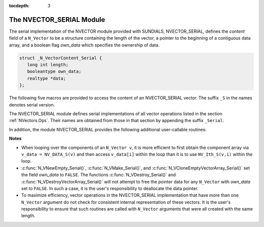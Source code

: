 ..
   Programmer(s): Daniel R. Reynolds @ SMU
   ----------------------------------------------------------------
   Copyright (c) 2013, Southern Methodist University.
   All rights reserved.
   For details, see the LICENSE file.
   ----------------------------------------------------------------

:tocdepth: 3


.. _NVectors.NVSerial:

The NVECTOR_SERIAL Module
======================================

The serial implementation of the NVECTOR module provided with
SUNDIALS, NVECTOR_SERIAL, defines the *content* field of a
``N_Vector`` to be a structure containing the length of the vector, a
pointer to the beginning of a contiguous data array, and a boolean
flag *own_data* which specifies the ownership of data. 

.. code-block:: c

   struct _N_VectorContent_Serial { 
      long int length; 
      booleantype own_data; 
      realtype *data;
   };

The following five macros are provided to access the content of an
NVECTOR_SERIAL vector. The suffix ``_S`` in the names denotes serial
version. 


.. c:macro:: NV_CONTENT_S(v)

   This macro gives access to the contents of the serial vector
   ``N_Vector`` *v*. 

   The assignment ``v_cont = NV_CONTENT_S(v)`` sets ``v_cont`` to be a
   pointer to the serial ``N_Vector`` `content` structure. 

   Implementation:
  
   .. code-block:: c

      #define NV_CONTENT_S(v) ( (N_VectorContent_Serial)(v->content) ) 


.. c:macro:: NV_OWN_DATA_S(v)

   Access the *own_data* component of the serial ``N_Vector`` *v*.

   Implementation:

   .. code-block:: c
 
      #define NV_OWN_DATA_S(v) ( NV_CONTENT_S(v)->own_data ) 


.. c:macro:: NV_DATA_S(v)

   The assignment ``v_data = NV_DATA_S(v)`` sets ``v_data`` to be a
   pointer to the first component of the *data* for the ``N_Vector``
   ``v``. 

   Similarly, the assignment ``NV_DATA_S(v) = v_data`` sets the component
   array of ``v`` to be ``v_data`` by storing the pointer ``v_data``.

   Implementation:

   .. code-block:: c
 
      #define NV_DATA_S(v) ( NV_CONTENT_S(v)->data ) 


.. c:macro:: NV_LENGTH_S(v)

   Access the *length* component of the serial ``N_Vector`` *v*.

   The assignment ``v_len = NV_LENGTH_S(v)`` sets ``v_len`` to be the
   *length* of ``v``. On the other hand, the call ``NV_LENGTH_S(v) =
   len_v`` sets the *length* of ``v`` to be ``len_v``. 

   Implementation:

   .. code-block:: c
 
      #define NV_LENGTH_S(v) ( NV_CONTENT_S(v)->length )


.. c:macro:: NV_Ith_S(v,i)

   This macro gives access to the individual components of the *data*
   array of an ``N_Vector``, using standard 0-based C indexing. 

   The assignment ``r = NV_Ith_S(v,i)`` sets ``r`` to be the value of
   the ``i``-th component of ``v``. 

   The assignment ``NV_Ith_S(v,i) = r`` sets the value of the ``i``-th
   component of ``v`` to be ``r``. 

   Here ``i`` ranges from 0 to :math:`n-1` for a vector of length
   :math:`n`. 

   Implementation: 

   .. code-block:: c

      #define NV_Ith_S(v,i) ( NV_DATA_S(v)[i] )




The NVECTOR_SERIAL module defines serial implementations of all vector
operations listed in the section :ref:`NVectors.Ops`.  Their names are
obtained from those in that section by appending the suffix
``_Serial``.  

In addition, the module NVECTOR_SERIAL provides the following
additional user-callable routines:


.. c:function:: N_Vector N_VNew_Serial(long int vec_length)

   This function creates and allocates memory for a serial
   ``N_Vector``. Its only argument is the vector length.


.. c:function:: N_Vector N_VNewEmpty_Serial(long int vec_length)

   This function creates a new serial ``N_Vector`` with an empty
   (``NULL``) data array. 


.. c:function:: N_Vector N_VMake_Serial(long int vec_length, realtype* v_data)

   This function creates and allocates memory for a serial vector with
   user-provided data array, *v_data*. 


.. c:function:: N_Vector* N_VCloneVectorArray_Serial(int count, N_Vector w)

   This function creates (by cloning) an array of *count* serial
   vectors. 


.. c:function:: N_Vector* N_VCloneEmptyVectorArray_Serial(int count, N_Vector w)

   This function creates (by cloning) an array of *count* serial
   vectors, each with an empty (```NULL``) data array.


.. c:function:: void N_VDestroyVectorArray_Serial(N_Vector* vs, int count)
  
   This function frees memory allocated for the array of *count*
   variables of type ``N_Vector`` created with
   :c:func:`N_VCloneVectorArray_Serial()` or with
   :c:func:`N_VCloneEmptyVectorArray_Serial()`. 


.. c:function:: void N_VPrint_Serial(N_Vector v)

   This function prints the content of a serial vector to ``stdout``.

    

**Notes**

* When looping over the components of an ``N_Vector v``, it is more
  efficient to first obtain the component array via ``v_data =
  NV_DATA_S(v)`` and then access ``v_data[i]`` within the loop than it 
  is to use ``NV_Ith_S(v,i)`` within the loop. 

* :c:func:`N_VNewEmpty_Serial()`, :c:func:`N_VMake_Serial()`, and
  :c:func:`N_VCloneEmptyVectorArray_Serial()` set the field *own_data*
  to ``FALSE``.  The functions :c:func:`N_VDestroy_Serial()` and
  :c:func:`N_VDestroyVectorArray_Serial()` will not attempt to free the
  pointer data for any ``N_Vector`` with *own_data* set to ``FALSE``.
  In such a case, it is the user's responsibility to deallocate the
  data pointer. 

* To maximize efficiency, vector operations in the NVECTOR_SERIAL
  implementation that have more than one ``N_Vector`` argument do not
  check for consistent internal representation of these vectors. It is
  the user's responsibility to ensure that such routines are called
  with ``N_Vector`` arguments that were all created with the same
  length. 
